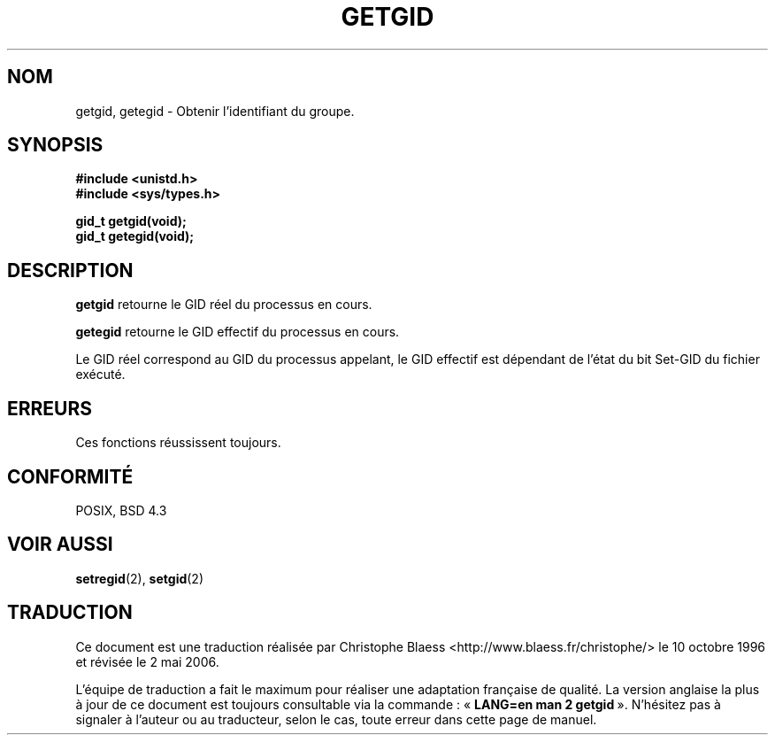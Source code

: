 .\" Hey Emacs! This file is -*- nroff -*- source.
.\"
.\" Copyright 1993 Rickard E. Faith (faith@cs.unc.edu)
.\"
.\" Permission is granted to make and distribute verbatim copies of this
.\" manual provided the copyright notice and this permission notice are
.\" preserved on all copies.
.\"
.\" Permission is granted to copy and distribute modified versions of this
.\" manual under the conditions for verbatim copying, provided that the
.\" entire resulting derived work is distributed under the terms of a
.\" permission notice identical to this one
.\"
.\" Since the Linux kernel and libraries are constantly changing, this
.\" manual page may be incorrect or out-of-date.  The author(s) assume no
.\" responsibility for errors or omissions, or for damages resulting from
.\" the use of the information contained herein.  The author(s) may not
.\" have taken the same level of care in the production of this manual,
.\" which is licensed free of charge, as they might when working
.\" professionally.
.\"
.\" Formatted or processed versions of this manual, if unaccompanied by
.\" the source, must acknowledge the copyright and authors of this work.
.\"
.\" Traduction  10/10/1996 Christophe BLAESS (ccb@club-internet.fr)
.\" Màj 09/04/1999 LDP-1.22
.\" Màj 18/07/2003 LDP-1.56
.\" Màj 01/05/2006 LDP-1.67.1
.\"
.TH GETGID 2 "23 juillet 1993" LDP "Manuel du programmeur Linux"
.SH NOM
getgid, getegid \- Obtenir l'identifiant du groupe.
.SH SYNOPSIS
.B #include <unistd.h>
.br
.B #include <sys/types.h>
.sp
.B gid_t getgid(void);
.br
.B gid_t getegid(void);
.SH DESCRIPTION
.B getgid
retourne le GID réel du processus en cours.

.B getegid
retourne le GID effectif du processus en cours.

Le GID réel correspond au GID du processus appelant, le GID effectif est
dépendant de l'état
du bit Set\-GID du fichier exécuté.
.SH ERREURS
Ces fonctions réussissent toujours.
.SH "CONFORMITÉ"
POSIX, BSD 4.3
.SH "VOIR AUSSI"
.BR setregid (2),
.BR setgid (2)
.SH TRADUCTION
.PP
Ce document est une traduction réalisée par Christophe Blaess
<http://www.blaess.fr/christophe/> le 10\ octobre\ 1996
et révisée le 2\ mai\ 2006.
.PP
L'équipe de traduction a fait le maximum pour réaliser une adaptation
française de qualité. La version anglaise la plus à jour de ce document est
toujours consultable via la commande\ : «\ \fBLANG=en\ man\ 2\ getgid\fR\ ».
N'hésitez pas à signaler à l'auteur ou au traducteur, selon le cas, toute
erreur dans cette page de manuel.
